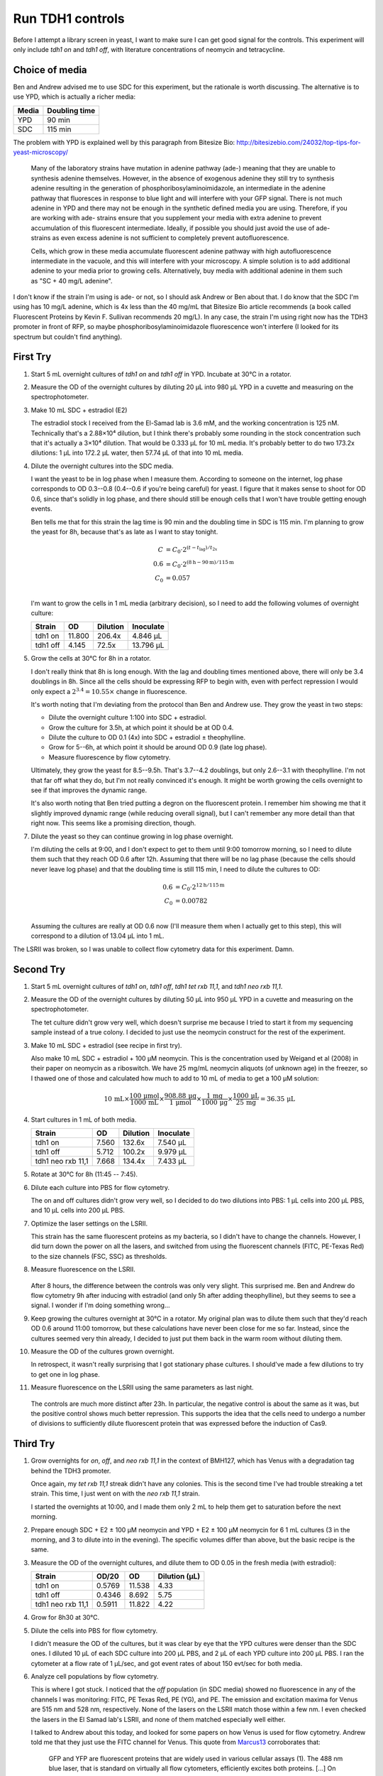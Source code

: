 *****************
Run TDH1 controls
*****************

Before I attempt a library screen in yeast, I want to make sure I can get good 
signal for the controls.  This experiment will only include `tdh1 on` and `tdh1 
off`, with literature concentrations of neomycin and tetracycline.

Choice of media
===============
Ben and Andrew advised me to use SDC for this experiment, but the rationale is 
worth discussing.  The alternative is to use YPD, which is actually a richer 
media:

=====  =============
Media  Doubling time
=====  =============
YPD    90 min
SDC    115 min
=====  =============

The problem with YPD is explained well by this paragraph from Bitesize Bio: 
http://bitesizebio.com/24032/top-tips-for-yeast-microscopy/

    Many of the laboratory strains have mutation in adenine pathway (ade-) 
    meaning that they are unable to synthesis adenine themselves. However, in 
    the absence of exogenous adenine they still try to synthesis adenine 
    resulting in the generation of phosphoribosylaminoimidazole, an 
    intermediate in the adenine pathway that fluoresces in response to blue 
    light and will interfere with your GFP signal. There is not much adenine in 
    YPD and there may not be enough in the synthetic defined media you are 
    using. Therefore, if you are working with ade- strains ensure that you 
    supplement your media with extra adenine to prevent accumulation of this 
    fluorescent intermediate. Ideally, if possible you should just avoid the 
    use of ade- strains as even excess adenine is not sufficient to completely 
    prevent autofluorescence.

    Cells, which grow in these media accumulate fluorescent adenine pathway 
    with high autofluorescence intermediate in the vacuole, and this will 
    interfere with your microscopy. A simple solution is to add additional 
    adenine to your media prior to growing cells. Alternatively, buy media with 
    additional adenine in them such as "SC + 40 mg/L adenine".

I don't know if the strain I'm using is ade- or not, so I should ask Andrew or 
Ben about that.  I do know that the SDC I'm using has 10 mg/L adenine, which is 
4x less than the 40 mg/mL that Bitesize Bio article recommends (a book called 
Fluorescent Proteins by Kevin F. Sullivan recommends 20 mg/L).  In any case, 
the strain I'm using right now has the TDH3 promoter in front of RFP, so maybe 
phosphoribosylaminoimidazole fluorescence won't interfere (I looked for its 
spectrum but couldn't find anything).

First Try
=========
1. Start 5 mL overnight cultures of `tdh1 on` and `tdh1 off` in YPD.  
   Incubate at 30°C in a rotator.

2. Measure the OD of the overnight cultures by diluting 20 μL into 980 μL YPD 
   in a cuvette and measuring on the spectrophotometer.

   .. od::
      :dilution: 50x

      tdh1 on: 0.2360
      tdh1 off: 0.0829

3. Make 10 mL SDC + estradiol (E2)

   The estradiol stock I received from the El-Samad lab is 3.6 mM, and the 
   working concentration is 125 nM.  Technically that's a 2.88×10⁴ dilution, 
   but I think there's probably some rounding in the stock concentration such 
   that it's actually a 3×10⁴ dilution.  That would be 0.333 μL for 10 mL 
   media.  It's probably better to do two 173.2x dilutions: 1 μL into 172.2 μL 
   water, then 57.74 μL of that into 10 mL media.

4. Dilute the overnight cultures into the SDC media.

   I want the yeast to be in log phase when I measure them.  According to 
   someone on the internet, log phase corresponds to OD 0.3--0.8 (0.4--0.6 if 
   you're being careful) for yeast.  I figure that it makes sense to shoot for 
   OD 0.6, since that's solidly in log phase, and there should still be enough 
   cells that I won't have trouble getting enough events.

   Ben tells me that for this strain the lag time is 90 min and the doubling 
   time in SDC is 115 min.  I'm planning to grow the yeast for 8h, because 
   that's as late as I want to stay tonight.

   .. math::

        C   & = C_0 \cdot 2^{(t - t_\mathrm{lag})/t_{2x}} \\
        0.6 & = C_0 \cdot 2^{(8\mathrm{h} - 90\mathrm{m}) / 115\mathrm{m}} \\
        C_0 & = 0.057 \\

   I'm want to grow the cells in 1 mL media (arbitrary decision), so I need to 
   add the following volumes of overnight culture:

   ========  ======  ========  =========
   Strain        OD  Dilution  Inoculate
   ========  ======  ========  =========
   tdh1 on   11.800    206.4x   4.846 μL
   tdh1 off   4.145     72.5x  13.796 μL
   ========  ======  ========  =========

5. Grow the cells at 30°C for 8h in a rotator.

   I don't really think that 8h is long enough.  With the lag and doubling 
   times mentioned above, there will only be 3.4 doublings in 8h.  Since all 
   the cells should be expressing RFP to begin with, even with perfect 
   repression I would only expect a :math:`2^{3.4} = 10.55\times` change in 
   fluorescence.

   It's worth noting that I'm deviating from the protocol than Ben and Andrew 
   use.  They grow the yeast in two steps:

   - Dilute the overnight culture 1:100 into SDC + estradiol.
   - Grow the culture for 3.5h, at which point it should be at OD 0.4.
   - Dilute the culture to OD 0.1 (4x) into SDC + estradiol ± theophylline.
   - Grow for 5--6h, at which point it should be around OD 0.9 (late log 
     phase).
   - Measure fluorescence by flow cytometry.

   Ultimately, they grow the yeast for 8.5--9.5h.  That's 3.7--4.2 doublings, 
   but only 2.6--3.1 with theophylline.  I'm not that far off what they do, but 
   I'm not really convinced it's enough.  It might be worth growing the cells 
   overnight to see if that improves the dynamic range.

   It's also worth noting that Ben tried putting a degron on the fluorescent 
   protein.  I remember him showing me that it slightly improved dynamic range 
   (while reducing overall signal), but I can't remember any more detail than 
   that right now.  This seems like a promising direction, though.

7. Dilute the yeast so they can continue growing in log phase overnight.

   I'm diluting the cells at 9:00, and I don't expect to get to them until 9:00 
   tomorrow morning, so I need to dilute them such that they reach OD 0.6 after 
   12h.  Assuming that there will be no lag phase (because the cells should 
   never leave log phase) and that the doubling time is still 115 min, I need 
   to dilute the cultures to OD:

   .. math::

        0.6 & = C_0 \cdot 2^{12\mathrm{h} / 115\mathrm{m}} \\
        C_0 & = 0.00782 \\

   Assuming the cultures are really at OD 0.6 now (I'll measure them when I 
   actually get to this step), this will correspond to a dilution of 13.04 μL 
   into 1 mL.

The LSRII was broken, so I was unable to collect flow cytometry data for this 
experiment.  Damn.

Second Try
==========
1. Start 5 mL overnight cultures of `tdh1 on`, `tdh1 off`, `tdh1 tet rxb 
   11,1`, and `tdh1 neo rxb 11,1`.

2. Measure the OD of the overnight cultures by diluting 50 μL into 950 μL YPD 
   in a cuvette and measuring on the spectrophotometer.

   .. od::
      :dilution: 20x

      tdh1 on:           0.3870
      tdh1 off:          0.2856
      tdh1 tet rxb 11,1: 0.0073
      tdh1 neo rxb 11,1: 0.3834      

   The tet culture didn't grow very well, which doesn't surprise me because I 
   tried to start it from my sequencing sample instead of a true colony.  I 
   decided to just use the neomycin construct for the rest of the experiment.

3. Make 10 mL SDC + estradiol (see recipe in first try).

   Also make 10 mL SDC + estradiol + 100 μM neomycin.  This is the 
   concentration used by Weigand et al (2008) in their paper on neomycin as a 
   riboswitch.  We have 25 mg/mL neomycin aliquots (of unknown age) in the 
   freezer, so I thawed one of those and calculated how much to add to 10 mL of 
   media to get a 100 μM solution:

   .. math::

      10\,\mathrm{mL} \times
      \frac{100\,\mathrm{μmol}}{1000\,\mathrm{mL}} \times 
      \frac{908.88\,\mathrm{μg}}{1\,\mathrm{μmol}} \times 
      \frac{1\,\mathrm{mg}}{1000\,\mathrm{μg}} \times 
      \frac{1000\,\mathrm{μL}}{25\,\mathrm{mg}} = 
      36.35\,\mathrm{μL}

4. Start cultures in 1 mL of both media.

   =================  ======  ========  =========
   Strain                 OD  Dilution  Inoculate
   =================  ======  ========  =========
   tdh1 on             7.560    132.6x   7.540 μL
   tdh1 off            5.712    100.2x   9.979 μL
   tdh1 neo rxb 11,1   7.668    134.4x   7.433 μL
   =================  ======  ========  =========

5. Rotate at 30°C for 8h (11:45 -- 7:45).

6. Dilute each culture into PBS for flow cytometry.

   The on and off cultures didn't grow very well, so I decided to do two 
   dilutions into PBS: 1 μL cells into 200 μL PBS, and 10 μL cells into 200 μL 
   PBS.

7. Optimize the laser settings on the LSRII.

   This strain has the same fluorescent proteins as my bacteria, so I didn't 
   have to change the channels.  However, I did turn down the power on all the 
   lasers, and switched from using the fluorescent channels (FITC, PE-Texas 
   Red) to the size channels (FSC, SSC) as thresholds.

8. Measure fluorescence on the LSRII.

   .. figure:: 20170518_rfp_neo_controls_8h.svg

   After 8 hours, the difference between the controls was only very slight.  
   This surprised me.  Ben and Andrew do flow cytometry 9h after inducing with 
   estradiol (and only 5h after adding theophylline), but they seems to see a 
   signal.  I wonder if I'm doing something wrong...

9. Keep growing the cultures overnight at 30°C in a rotator.  My original plan 
   was to dilute them such that they'd reach OD 0.6 around 11:00 tomorrow, but 
   these calculations have never been close for me so far.  Instead, since the 
   cultures seemed very thin already, I decided to just put them back in the 
   warm room without diluting them.

10. Measure the OD of the cultures grown overnight.

    .. od::
       :dilution: 20x

       tdh1 on:           0.1434
       tdh1 off:          0.1183
       tdh1 neo rxb 11,1: 0.5425

    In retrospect, it wasn't really surprising that I got stationary phase 
    cultures.  I should've made a few dilutions to try to get one in log phase.

11. Measure fluorescence on the LSRII using the same parameters as last night.

    .. figure:: 20170518_rfp_neo_controls_23h.svg

    The controls are much more distinct after 23h.  In particular, the negative 
    control is about the same as it was, but the positive control shows much 
    better repression.  This supports the idea that the cells need to undergo a 
    number of divisions to sufficiently dilute fluorescent protein that was 
    expressed before the induction of Cas9.

Third Try
=========
1. Grow overnights for `on`, `off`, and `neo rxb 11,1` in the context of 
   BMH127, which has Venus with a degradation tag behind the TDH3 promoter.

   Once again, my `tet rxb 11,1` streak didn't have any colonies.  This is 
   the second time I've had trouble streaking a tet strain.  This time, I just 
   went on with the `neo rxb 11,1` strain.

   I started the overnights at 10:00, and I made them only 2 mL to help them 
   get to saturation before the next morning.

2. Prepare enough SDC + E2 ± 100 μM neomycin and YPD + E2 ± 100 μM neomycin for 
   6 1 mL cultures (3 in the morning, and 3 to dilute into in the evening).  
   The specific volumes differ than above, but the basic recipe is the same.

3. Measure the OD of the overnight cultures, and dilute them to OD 0.05 in the 
   fresh media (with estradiol):

   =================  ======  ======  =============
   Strain              OD/20      OD  Dilution (μL)
   =================  ======  ======  =============
   tdh1 on            0.5769  11.538           4.33
   tdh1 off           0.4346   8.692           5.75
   tdh1 neo rxb 11,1  0.5911  11.822           4.22
   =================  ======  ======  =============

4. Grow for 8h30 at 30°C.

5. Dilute the cells into PBS for flow cytometry.

   I didn't measure the OD of the cultures, but it was clear by eye that the 
   YPD cultures were denser than the SDC ones.  I diluted 10 μL of each SDC 
   culture into 200 μL PBS, and 2 μL of each YPD culture into 200 μL PBS.  I 
   ran the cytometer at a flow rate of 1 μL/sec, and got event rates of about 
   150 evt/sec for both media.

6. Analyze cell populations by flow cytometry.

   This is where I got stuck.  I noticed that the `off` population (in SDC 
   media) showed no fluorescence in any of the channels I was monitoring: FITC, 
   PE Texas Red, PE (YG), and PE.  The emission and excitation maxima for Venus 
   are 515 nm and 528 nm, respectively.  None of the lasers on the LSRII match 
   those within a few nm.  I even checked the lasers in the El Samad lab's 
   LSRII, and none of them matched especially well either.

   I talked to Andrew about this today, and looked for some papers on how Venus 
   is used for flow cytometry.  Andrew told me that they just use the FITC 
   channel for Venus.  This quote from Marcus13_ corroborates that:

      GFP and YFP are fluorescent proteins that are widely used in various 
      cellular assays (1). The 488 nm blue laser, that is standard on virtually 
      all flow cytometers, efficiently excites both proteins. [...] On most 
      cytometers, GFP/YFP signals are detected using a single band pass filter 
      (usually in the range 500–550 nm).

   The FITC channel on the Lim lab LSRII excites at 488 nm and has a 530/30 
   filter, so it should've worked.  In retrospect, I wish I'd run the rest of 
   the samples last night (maybe there was just something wrong with the SDC 
   `off` culture), but I got too caught up trying to find an appropriate 
   laser.

7. Dilute the cultures into fresh media to grow overnight.  

   I was hoping to catch the cells in log phase this morning, so I diluted the 
   thiner SDC cultures 10-fold and thicker YPD cultures 100-fold.  Ultimately 
   it didn't matter, because the cytometer was booked all morning.  The 
   cultures were mostly around OD 2-4 at 11:00 though, so they probably 
   would've been in log phase around 8:00.

   I also started cultures from BMH126 and BMH127, which are the parent Venus 
   and Venus/degron strains that I cloned my sgRNAs into.  Both strains have 
   Cas9 but no guides, so they should be positive controls for fluorescence.

8. Dilute the cells into fresh media again, this time to get them in log phase 
   around 3:00.  I talked to Andrew this morning, and he said he could do flow 
   cytometry with me at 3:00 to make sure things work in his hands.  I diluted 
   my overnights to OD 0.15 just after 11:00, so they'll have about 4h to reach 
   OD 0.6 (two doublings).

9. Analyze cell populations by flow cytometry.

   =====  =================  ======
   Media  Strain                 OD
   =====  =================  ======
   SDC    tdh1 on            0.3541
   SDC    tdh1 off           0.2316
   YPD    tdh1 on            0.4772
   YPD    tdh1 off           0.5102
   =====  =================  ======

   Andrew did this experiment for me on the El Samad lab LSRII.  I didn't 
   download the data, but he also saw no fluorescence for any of the strains.  
   Ben's going to streak me a new plate and I'm going to bring him the old 
   plate, so he can take a look at it and maybe see if I got the wrong strain 
   somehow.

   The strains didn't quite make it to OD 0.6, which continues the trend of 
   yeast always growing slower than I expect.  Andrew advised me that he 
   usually dilutes yeast to OD 0.1 for flow cytometry, which is way more 
   concentrated than I do for bacteria.  At that concentration, we were getting 
   500-1500 evt/sec at a flow rate of 1 μL/sec.  I also noted Andrew's 
   alive/singlet yeast gate, which roughly goes from 3.5--4.5 on the FSC 
   channel and 3--4.5 on the SSC channel (in log units).  The laser settings 
   for the El Samad cytometer were:

   =====  =======
   Laser  Voltage
   =====  =======
   FSC        225
   SSC        225
   FITC       589
   =====  =======

   The Lim lab LSRII might need different values, but I think this is a 
   valuable starting point.

Fourth Try
==========
Since my last attempt at running these god-damned controls, Ben and I 
determined that the Venus-degron strain (BMH127) wasn't fluorescent for some 
reason, but the plain Venus strain (BMH126) was.  In the interest of time, I 
moved forward with the BMH126.

1. Make 30 mL YPD + estradiol (YE), then use that to make 10 mL YPD + estradiol 
   + 100 μM neomycin (YEN) and 10 mL YPD + estradiol + 100 μM tetracycline 
   (YET).

   - 30 mL YE
      - 30 mL YPD
      - 1 μL 3.6 mM estradiol
      - Mix well

   - 10 mL YEN
      - 10 mL YE
      - 36.35 μL 25 mg/mL neomycin (see calculation in second try)

   - 10 mL YET
      - 10 mL YE
      - 88.89 μL 5 mg/mL tetracycline (see calculation below)

   .. math::

      10\,\mathrm{mL\ YET} \times
      \frac{100\,\mathrm{μmol\ tet}}{1000\,\mathrm{mL}} \times 
      \frac{444.435\,\mathrm{μg}}{1\,\mathrm{μmol\ tet}} \times 
      \frac{1\,\mathrm{μL}}{5\,\mathrm{μg}} = 88.887\,\mathrm{μL\ tetracycline} 

2. Start 1 mL cultures of each strain in each media.

   =================  ======  ======  =========
   Strain              OD/20      OD  Inoculate
   =================  ======  ======  =========
   tdh1 on            0.0272   0.544     200 μL
   tdh1 off           0.5609  11.218      10 μL
   tdh1 tet rxb 11,1  0.5674  11.348      10 μL
   tdh1 neo rxb 11,1  0.5625  11.250      10 μL
   =================  ======  ======  =========

   I'm worried about the positive control.  It grew fine on the SD-Leu 
   transformation plate, but it grew very badly on the SD-Leu plate I struck 
   out and very badly overnight (in rich media).  I never sequenced it; maybe I 
   just chose a bad colony to streak.

   I decided not to think too much about how to dilute the yeast, and just did 
   a 1:100 dilution for all the strains except the positive control.  Andrew 
   told me that he always dilutes his overnights 1:00 without measuring their 
   ODs.  I usually end up calculating to dilute the cells a little more than 
   this (≈1:150), but the cells also usually end up in very early log phase, so 
   maybe this will be better.

   I wasn't sure what to do about the positive control, but I decided to do a 
   1:5 dilution.  That gave me roughly the same number of cells as in the other 
   cultures, but it also significantly diluted the estradiol and the 
   antibiotic.  If I'd been thinking ahead, I could've made 5/4x media and it 
   wouldn't have been a problem.  But I didn't do that, and I didn't want to 
   remake all the media, so I just added 190 μL fresh YPD to each of the other 
   cultures to dilute the estradiol and antibiotics evenly.  
   
   In retrospect, maybe I should've made the 5/4x medias.  The purpose of this 
   experiment is to determine what the dynamic range is, and the concentration 
   of estradiol could be important for that.

3. Rotate at 30°C for 9h (11:00 --- 8:00)

4. Dilute cells into fresh media to grow overnight.

   I'm doing this because I suspect that growing the cells for a very long time 
   could improve my dynamic range by allowing for more doublings.  The cells 
   will grow for about 16h before I can measure them.  Assuming the cells 
   double every 90 min, that means I need to dilute them to OD 0.0003 in order 
   to have them reach mid-log phase when I'm measuring them.  The overnights 
   are about OD600 = 10.0, so I need to add about 0.03 μL to 1 mL media.  I 
   don't really trust these calculations, so I'm going to aim for 0.1 μL 
   instead.  That's a 10,000x dilution, so the best way to achieve that is 
   probably to do 2 100x dilutions.

5. Analyze cell populations by flow cytometry on the Lim lab LSRII.

   The `on` culture grew much more slowly than the others (it never reached 
   stationary phase) and its FSC vs SSC plot looked very unusual.  I think 
   there's probably just something wrong about the colony I picked, so I'm 
   going to restreak a few more colonies and hope that I get one that works 
   better.

   More concerningly, the `off` control was still not fluorescent.  I don't 
   know how this is possible, because I built this strain directly from a 
   culture that Ben and I both saw being fluorescent.  

6. Repeat the experiment with a different `on` colony.

   I struck out two more `on` colonies and they both grew well on plates.  I 
   repeated the flow cytometry experiment with all three `on` strains and the 
   `off` strain.  The two new `on` strains grew just as well as the `off` 
   strain, and looked like yeast in the flow cytometer.  The old `on` strain 
   still grew slowly and looked unusual.  However, I still saw no fluorescence 
   in either control.
   
Fifth Try
=========
I talked to Andrew about the last experiment, because I couldn't think of any 
explanation for why these yeast keep being non-fluorescent in my hands (other 
than grabbing the wrong tube from Ben after we did flow cytometry last week).  
Andrew gave me selective and non-selective plates with BMH126 and BMH127, so I 
could check the parent strains again.  The colonies on the selective plates 
were of notably heterogeneous size.

1. Pick one colony from each plate and inoculate 1 mL YPD.  For the selective 
   plates, I tried to pick a big colony without getting any of the little 
   colonies (although this was probably impossible).

2. Grow for 8h at 30°C with shaking.

3. Analyze cell populations by flow cytometry.

   All four cultures looked identical, and none looked fluorescent.  The 
   average measurement on the FITC channel (in log units) was about 3, whereas 
   I would expect measurements of 5 for fluorescent cells.

   I went to discuss this result with Andrew (again), and he offered to look at 
   the cells under the microscope.  They looked morphologically normal, and 
   weakly fluorescent.  I think this was consistent with my flow cytometry 
   results.  He then gave me the BMH114 and BMH115 plasmids (which contain 
   Venus and Ubiquitin-Degron-Venus respectively) and the yAHN321 parent 
   strain, so I could repeat the Venus transformation myself.

   I sequenced the plasmids and confirmed that they contained the expected 
   sequences.  I then transformed both plasmids and a negative control (i.e.  
   no DNA) into the parent strain, and got lawns for all three.  I thought that 
   this indicated that the parent strain was wrong, but Andrew believes that 
   there's a problem with the His plates.  

Sixth Try --- Jul 18, 2017
==========================
After the last experiment, Andrew gave me the parent strain and both Venus 
plasmids so I could do the transformations myself.  I also did a negative 
control transformation, because I wanted to be certain that the transformation 
worked.  I ended up getting lawns for all three transformations.

I talked with Andrew again, and he speculated that something was wrong with the 
-HIS plates.  This turned out to be the case.  Ben also restreaked some of his 
old glycerol stocks on both YPD and -HIS plates, and found that the YPD 
colonies generally weren't fluorescent while the -HIS colonies generally were.  
From the email he sent me:

   I checked all my freezer stocks and it seems that anything I struck out on 
   YPD had no fluoresence and anything I struck out on SD-His did look good.  
   That is strange - usually I can just streak out on YPD and trust that I have 
   the construct.  

   This indicates to me that

   1) My freezer stocks for this strain are a mixed population with some that 
      have the construct and some that do not. 

   and

   2) The strains with the construct grow more slowly than the strain without 
      so if you remove selective pressure the strain with the reporter drops 
      out of the population. 

   Perhaps the fitness defect could come from overexpressing YFP but that seems 
   unlikely (I feel like we have done that plenty of times with a minimal 
   fitness defect)

   We have had some trouble with the HIS locus in the past, and although we 
   fixed that problem for our standard strain and background vector, we are 
   using a different strain and background vector and perhaps the problem came 
   back.  

   The problem arose before because His3 is right next to a protein Ded1 which 
   seems to cause a growth defect.  It is possible that this construct effects 
   the expression of Ded1 and therefore the fitness.   

   I feel like for now maybe the best thing to do is to restreak freezer stocks 
   onto SD-HIS, and keep an eye out for contamination.   For any 
   transformations into the strain it might be good to use double selective 
   media (i.e. if you are putting things into the leu locus use -His -Leu 
   plates). 

   I am guessing you have already transformed so you might want to try to 
   replica plate onto SD-His plates before picking colonies. 

   Worst case scenario we would want to put the reporter in a different locus 
   or use a vector that doesn't have this problem and make a reporter strain 
   with no growth defect. 

I think these experiments have implications for my library transformations, 
namely that I should restreak my glycerol stock on -HIS plates beforehand and 
use doubly selective media (i.e. SD -HIS -LEU) afterwards.  

In any case, I grew overnight cultures of both the Venus (BMH126) and 
Venus-degron (BMH127) strains from the selective plates.  Both were 
fluorescent, so I transformed `tdh1 on`, `tdh1 off`, `tdh2 on`, and `tdh3 on` 
into BMH127.  (I prefer BMH127 to BMH126 because it's supposed to have better 
dynamic range.  It should also depend less on dilution-by-growth, so I 
shouldn't need to grow it as long.)

1. Pick two colonies from each transformation to restreak on -LEU plates.

   As mentioned above, it would've been better to use -HIS -LEU plates, but I 
   didn't have any.  I picked two colonies because in the past I've had 
   problems with restreaks not growing, but this time they all grew.

2. Make 3 mL overnight cultures in YPD for each strain.  

3. Prepare 10 mL each of YE, YET, and YEN as described in attempt #4.

4. Dilute 10 μL of each overnight culture into 1 mL of each media.

   The overnights all grew about the same amount and were relatively thick, but 
   I didn't measure their ODs.  I just did a 1:100 dilution because I'm coming 
   to the feeling that that's usually close enough.

5. Incubate at 30°C for 10h.
   
   Just after I started the cells growing, I realized that my YPD had some mold 
   growing in it.  I didn't have time to setup the experiment again, so if I 
   see no fluorescence (especially in conjunction with weird FSC vs. SSC 
   distributions), this could be the reason.  That said, the mold was not 
   spread through the whole media -- there was just one fuzzy sphere at the 
   bottom of the bottle -- so it's possible it won't affect my data.

6. Analyze cell populations by flow cytometry on the Lim lab LSRII.

   .. figure:: 20170718_venus_controls.svg

   In 10h, I see about a 15x change in fluorescence with and without Cas9.  For 
   comparison, with the RFP strain I saw a 1.5x change after 8h and a 11x 
   change after 23.  So this strain does have a better dynamic range and a 
   better "time-to-signal" than my old strain.  (I'm not sure if it was worth 
   two fucking months, though.)

   Another positive is that all 3 spacers seem to work similarly.  In fact, 
   `tdh3` might be the best.

   The peaks don't have the nice Gaussian shape I'm used to seeing.  You can 
   see why this is if you look at the scatter plots: some of the cells sag 
   below the GFP/SSC diagonal.  This spreads out the peaks due to the 
   normalization and the log-scale binning.

   One issue is that `tet` seems to affect the controls.  Both `on` and `off` 
   were a little brighter with `tet`.  This may be due to a growth defect: the 
   `tet` cultures seemed to be about half as concentrated, going by the event 
   rate on the flow cytometer.

Seventh Try --- Jul 19, 2017
============================
I want to try growing the cells for 24h, to see if that improves the dynamic 
range.  It did for the RFP strain.  This strain also clearly has a growth 
defect, so it might benefit from having more time to grow.  

1. Make 3 mL overnight cultures as in attempt #6, but grow them for a full 24h 
   to allow them the become fully saturated.

3. Prepare 10 mL each of YE, YET, and YEN as described in attempt #4.

4. Dilute 10 μL of each overnight culture into 1 mL of each media.

5. Incubate at 30°C.

   I put the cells in the incubator at 7:30 PM on Jul 19, 2017.

6. Analyze the cells by flow cytometry after 17h (at 12:30 on Jul 20, 2017):

   I diluted 10 μL of cells into 200 μL PBS for the flow cytometer.

   .. figure:: 20170720_venus_controls_24h.svg

   Compared to the 10h timepoint, both the later timepoints have slightly 
   better fold changes and much more normal traces.  I'm still a little bit 
   suspicious that the weird traces at the 10h timepoint were somehow flukes, 
   but in any case is seems like 10 is not enough for this strain.

   There doesn't seems to be any significant difference between the 17h and 24h 
   timepoints.  24h is usually more convenient, so I'll probably stick with 
   that for FACS.  However, I think I'll dilute my cells slightly more, to keep 
   them from being at stationary phase for too long.  The doubling time for 
   this strain seems to be about 3h, so 24h is about 8 doublings.  If I 
   inoculate 4 μL rather than 10 μL at the beginning of the experiment, I 
   should reach stationary phase right at 24h.
   
   .. figure:: 20170720_venus_controls_24h_event_rate.svg

   The tet populations (purple) are still growing 2x--3x more slowly than the 
   others.  Their traces look weird too, so I'll have to take another look at 
   how people use tetracycline with yeast in the literature, and maybe do a 
   titration.

References
==========
.. [Marcus13] Marcus and Raulet. A simple and effective method for 
   differentiating GFP and YFP by flow cytometry using the violet laser.  
   Cytometry A (2013) 83(11): 973−974.


